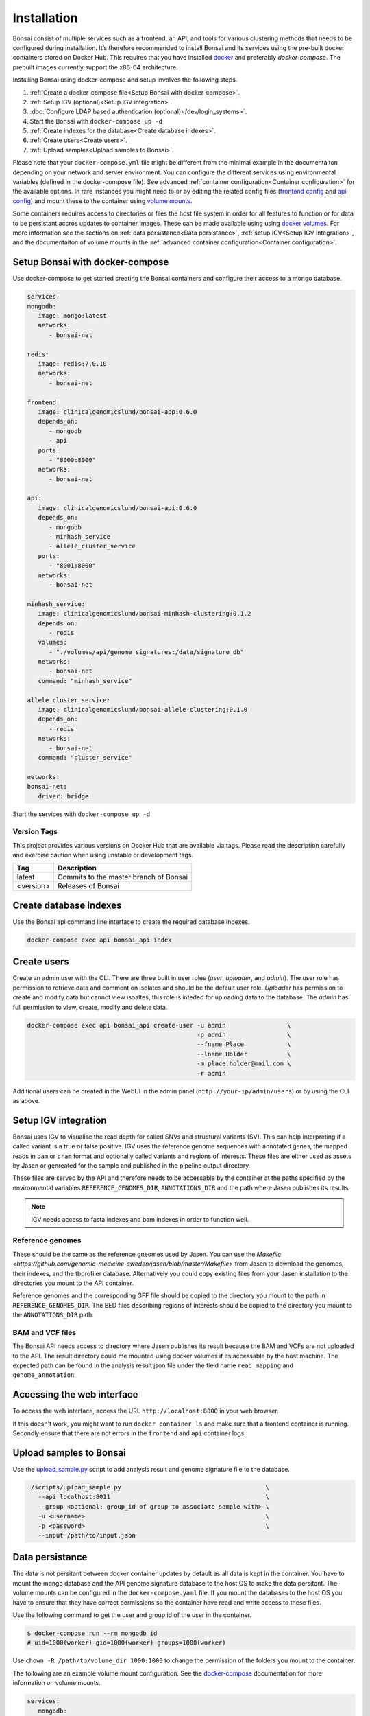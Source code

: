 Installation
============

.. _installation:

Bonsai consist of multiple services such as a frontend, an API, and tools for various clustering methods that needs to be configured during installation. It’s therefore recommended to install Bonsai and its services using the pre-built docker containers stored on Docker Hub. This requires that you have installed `docker <http://www.docker.com>`_ and preferably `docker-compose`. The prebuilt images currently support the x86-64 architecture.

Installing Bonsai using docker-compose and setup involves the following steps.

#. :ref:`Create a docker-compose file<Setup Bonsai with docker-compose>`.
#. :ref:`Setup IGV (optional)<Setup IGV integration>`.
#. :doc:`Configure LDAP based authentication (optional)</dev/login_systems>`.
#. Start the Bonsai with ``docker-compose up -d``
#. :ref:`Create indexes for the database<Create database indexes>`.
#. :ref:`Create users<Create users>`.
#. :ref:`Upload samples<Upload samples to Bonsai>`.

Please note that your ``docker-compose.yml`` file might be different from the minimal example in the documentaiton depending on your network and server environment. You can configure the different services using environmental variables (defined in the docker-compose file). See advanced :ref:`container configuration<Container configuration>` for the available options. In rare instances you might need to  or by editing the related config files (`frontend config <https://github.com/Clinical-Genomics-Lund/bonsai/blob/master/frontend/app/config.py>`_ and `api config <https://github.com/Clinical-Genomics-Lund/bonsai/blob/master/api/app/config.py>`_) and mount these to the container using `volume mounts <https://docs.docker.com/storage/volumes/>`_.

Some containers requires access to directories or files the host file system in order for all features to function or for data to be persistant accros updates to container images. These can be made available using using `docker volumes <https://docs.docker.com/storage/volumes/>`_. For more information see the sections on :ref:`data persistance<Data persistance>`, :ref:`setup IGV<Setup IGV integration>`, and the documentaiton of volume mounts in the :ref:`advanced container configuration<Container configuration>`.

Setup Bonsai with docker-compose
--------------------------------

Use docker-compose to get started creating the Bonsai containers and configure their access to a mongo database.

.. code-block:: yaml

   services: 
   mongodb:
      image: mongo:latest
      networks:
         - bonsai-net

   redis:
      image: redis:7.0.10
      networks:
         - bonsai-net

   frontend:
      image: clinicalgenomicslund/bonsai-app:0.6.0 
      depends_on:
         - mongodb
         - api
      ports: 
         - "8000:8000"
      networks:
         - bonsai-net

   api:
      image: clinicalgenomicslund/bonsai-api:0.6.0 
      depends_on:
         - mongodb
         - minhash_service
         - allele_cluster_service
      ports: 
         - "8001:8000"
      networks:
         - bonsai-net

   minhash_service:
      image: clinicalgenomicslund/bonsai-minhash-clustering:0.1.2 
      depends_on:
         - redis
      volumes:
         - "./volumes/api/genome_signatures:/data/signature_db"
      networks:
         - bonsai-net
      command: "minhash_service"

   allele_cluster_service:
      image: clinicalgenomicslund/bonsai-allele-clustering:0.1.0
      depends_on:
         - redis
      networks:
         - bonsai-net
      command: "cluster_service"

   networks:
   bonsai-net:
      driver: bridge

Start the services with ``docker-compose up -d`` 

Version Tags
~~~~~~~~~~~~

This project provides various versions on Docker Hub that are available via tags. Please read the description carefully and exercise caution when using unstable or development tags.

.. table::
   :widths: auto

   +------------+----------------------------------------+
   | Tag        | Description                            |
   +============+========================================+
   | latest     | Commits to the master branch of Bonsai |
   +------------+----------------------------------------+
   | <version>  | Releases of Bonsai                     |
   +------------+----------------------------------------+

Create database indexes
-----------------------

Use the Bonsai api command line interface to create the required database indexes.

.. code-block:: bash

   docker-compose exec api bonsai_api index

Create users
------------

Create an admin user with the CLI. There are three built in user roles (*user*, *uploader*, and *admin*).  The user role has permission to retrieve data and comment on isolates and should be the default user role.  *Uploader* has permission to create and modify data but cannot view isoaltes, this role is inteded for uploading data to the database. The *admin* has full permission to view, create, modify and delete data.

.. code-block:: bash

   docker-compose exec api bonsai_api create-user -u admin                 \
                                                  -p admin                 \
                                                  --fname Place            \
                                                  --lname Holder           \
                                                  -m place.holder@mail.com \
                                                  -r admin

Additional users can be created in the WebUI in the admin panel (``http://your-ip/admin/users``) or by using the CLI as above.

Setup IGV integration
---------------------

Bonsai uses IGV to visualise the read depth for called SNVs and structural variants (SV). This can help interpreting if a called variant is a true or false positive. IGV uses the reference genome sequences with annotated genes, the mapped reads in ``bam`` or ``cram`` format and optionally called variants and regions of interests. These files are either used as assets by Jasen or genreated for the sample and published in the pipeline output directory.

These files are served by the API and therefore needs to be accessable by the container at the paths specified by the environmental variables ``REFERENCE_GENOMES_DIR``, ``ANNOTATIONS_DIR`` and the path where Jasen publishes its results. 

.. note::

   IGV needs access to fasta indexes and bam indexes in order to function well.

Reference genomes
~~~~~~~~~~~~~~~~~

These should be the same as the reference gneomes used by Jasen. You can use the `Makefile <https://github.com/genomic-medicine-sweden/jasen/blob/master/Makefile>` from Jasen to download the genomes, their indexes, and the tbprofiler database. Alternatively you could copy existing files from your Jasen installation to the directories you mount to the API container.

Reference genomes and the corresponding GFF file should be copied to the directory you mount to the path in ``REFERENCE_GENOMES_DIR``. The BED files describing regions of interests should be copied to the directory you mount to the ``ANNOTATIONS_DIR`` path.

BAM and VCF files
~~~~~~~~~~~~~~~~~

The Bonsai API needs access to directory where Jasen publishes its result because the BAM and VCFs are not uploaded to the API. The result directory could me mounted using docker volumes if its accessable by the host machine. The expected path can be found in the analysis result json file under the field name ``read_mapping`` and ``genome_annotation``.

Accessing the web interface
---------------------------

To access the web interface, access the URL ``http://localhost:8000`` in your web browser.

If this doesn't work, you might want to run ``docker container ls`` and make sure that a frontend container is running. Secondly ensure that there are not errors in the ``frontend`` and ``api`` container logs.

Upload samples to Bonsai
------------------------

Use the `upload_sample.py <https://github.com/Clinical-Genomics-Lund/bonsai/blob/master/scripts/upload_sample.py>`_ script to add analysis result and genome signature file to the database.


.. code-block:: bash

   ./scripts/upload_sample.py                                        \
      --api localhost:8011                                           \ 
      --group <optional: group_id of group to associate sample with> \
      -u <username>                                                  \
      -p <password>                                                  \
      --input /path/to/input.json


Data persistance
----------------

The data is not persitant between docker container updates by default as all data is kept in the container. You have to mount the mongo database and the API genome signature database to the host OS to make the data persitant. The volume mounts can be configured in the ``docker-compose.yaml`` file. If you mount the databases to the host OS you have to ensure that they have correct permissions so the container have read and write access to these files.

Use the following command to get the user and group id of the user in the container.

.. code-block:: bash

   $ docker-compose run --rm mongodb id
   # uid=1000(worker) gid=1000(worker) groups=1000(worker)

Use ``chown -R /path/to/volume_dir 1000:1000`` to change the permission of the folders you
mount to the container.

The following are an example volume mount configuration. See the `docker-compose <https://docs.docker.com/storage/volumes/>`_
documentation for more information on volume mounts.

.. code-block:: yaml

   services: 
      mongodb:
         volumes:
            - "./volumes/mongodb:/data/db"

      api:
         volumes:
            - "./volumes/api/genome_signatures:/data/signature_db"

Container configuration
-----------------------

Containers are configured using parameters passed at runtime (such as those above). These parameters are separated by a colon and indicate `<external>:<internal>` respectively. For example, `-p 8080:80` would expose port `80`` from inside the container to be accessible from the host's IP on port `8080` outside the container.

Ports
~~~~~

.. table::
   :widths: auto

   +-----------------+----------+
   | Parameter       | Function |
   +=================+==========+
   | 8000            | WebUI    |
   +-----------------+----------+
   | 8001            | API      |
   +-----------------+----------+
   | 27017           | Mongo db |
   +-----------------+----------+
   | 6380            | Redis    |
   +-----------------+----------+

Environmental variables
~~~~~~~~~~~~~~~~~~~~~~~

The services that constitutes Bonsai can be configured with environmental variables. The configuration available differs depending on the service.

Frontend
^^^^^^^^

.. table:: Frontend environmental variables
   :widths: auto

   +-----------------+--------------------+-----------------+
   | Env             | Function           | Default         |
   +=================+====================+=================+
   | BONSAI_API_URL  | URL to API service | http://api:8000 |
   +-----------------+--------------------+-----------------+

API service
^^^^^^^^^^^

Here are the general configuration options for the API service. See the :doc:`documentation on login systems </dev/login_systems>` for information on how to configure LDAP based authentication.

.. table:: API environmental variables
   :widths: auto

   +-----------------------------+-----------------------------------------------------+------------------------+
   | Env                         | Function                                            | Default                |
   +=============================+=====================================================+========================+
   | ALLOWED_ORIGINS             | Configure allowed origins as commma separated list. |                        |
   +-----------------------------+-----------------------------------------------------+------------------------+
   | DATABASE_NAME               | Database name                                       | bonsai                 |
   +-----------------------------+-----------------------------------------------------+------------------------+
   | DB_HOST                     | Hostname of mongodb                                 | mongodb                |
   +-----------------------------+-----------------------------------------------------+------------------------+
   | DB_PORT                     | Mongodb port                                        | 27017                  |
   +-----------------------------+-----------------------------------------------------+------------------------+
   | REDIS_HOST                  | Hostname of redis server                            | redis                  |
   +-----------------------------+-----------------------------------------------------+------------------------+
   | REDIS_PORT                  | Port of redis server                                | 6379                   |
   +-----------------------------+-----------------------------------------------------+------------------------+
   | REFERENCE_GENOMES_DIR       | Path to directory with reference genomes            | /tmp/reference_genomes |
   +-----------------------------+-----------------------------------------------------+------------------------+
   | ANNOTATIONS_DIR             | Path to directory where genome annotation is stored | /tmp/annotations       |
   +-----------------------------+-----------------------------------------------------+------------------------+
   | SECRET_KEY                  | Authentication token secret key                     |                        |
   +-----------------------------+-----------------------------------------------------+------------------------+
   | ACCESS_TOKEN_EXPIRE_MINUTES | Authentication token expiration time.               | 180                    |
   +-----------------------------+-----------------------------------------------------+------------------------+

Minhash service
^^^^^^^^^^^^^^^

.. table:: Minhash service environmental variables
   :widths: auto

   +----------------------+----------------------------------------------+------------------------+
   | Env                  | Function                                     | Default                |
   +======================+==============================================+========================+
   | SIGNATURE_KMER_SIZE  | Kmer size used to build signature files.     | 31                     |
   +----------------------+----------------------------------------------+------------------------+
   | GENOME_SIGNATURE_DIR | Path to directory where signatures are kept. | /data/signature_db     |
   +----------------------+----------------------------------------------+------------------------+
   | REDIS_HOST           | Redis server hostname                        | redis                  |
   +----------------------+----------------------------------------------+------------------------+
   | REDIS_PORT           | Redis server port                            | 6379                   |
   +----------------------+----------------------------------------------+------------------------+

Allele clustering service
^^^^^^^^^^^^^^^^^^^^^^^^^

.. table:: Allele cluster service environmental variables
   :widths: auto

   +----------------------+----------------------------------------------+------------------------+
   | Env                  | Function                                     | Default                |
   +======================+==============================================+========================+
   | REDIS_HOST           | Redis server hostname                        | redis                  |
   +----------------------+----------------------------------------------+------------------------+
   | REDIS_PORT           | Redis server port                            | 6379                   |
   +----------------------+----------------------------------------------+------------------------+

Volume mappings
~~~~~~~~~~~~~~~

Mouting directories and files from the host file system to the container is used to make assetes, such as reference genomes or configurations, available to the software. It can also be used to make data persistant accros updates to the container which is usefull for databases.

Please ensure that the mounted asset directory match the path specified in the service configuration.

.. note::

   Please ensure that the container have permission to read mounted files and directories.

API service
^^^^^^^^^^^

The API can serve reference genome sequences and annotation files to the integrated IGV browser. These could be stored on the host file system and mounted to the docker container.

.. table:: API service volume mounts.
   :widths: auto

   +------------------------+----------------------------+
   | Volume                 | Function                   |
   +========================+============================+
   | /tmp/reference_genomes | Reference genomes for IGV. |
   +------------------------+----------------------------+
   | /tmp/annotations       | IGV annotation files.      |
   +------------------------+----------------------------+


Minhash service
^^^^^^^^^^^^^^^

The genome signatures sent to the minhash service container and written to disk. The directory should be mounted to the host file system for the data to be persistant. For more information see `Data persistance`_.

.. table:: API service volume mounts.
   :widths: auto

   +--------------------+----------------------------------+
   | Volume             | Function                         |
   +====================+==================================+
   | /data/signature_db | Directory for genome signatures. |
   +--------------------+----------------------------------+
